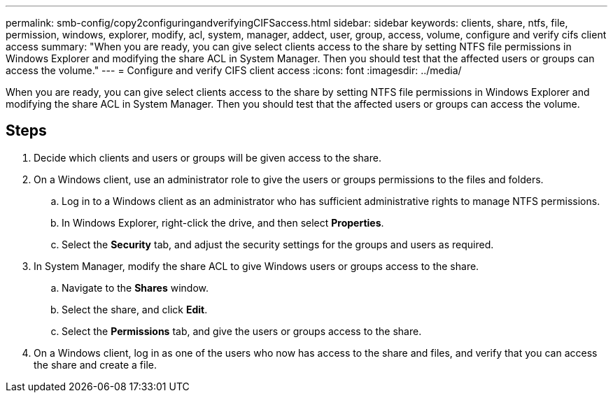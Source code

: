 ---
permalink: smb-config/copy2configuringandverifyingCIFSaccess.html
sidebar: sidebar
keywords: clients, share, ntfs, file, permission, windows, explorer, modify, acl, system, manager, addect, user, group, access, volume, configure and verify cifs client access
summary: "When you are ready, you can give select clients access to the share by setting NTFS file permissions in Windows Explorer and modifying the share ACL in System Manager. Then you should test that the affected users or groups can access the volume."
---
= Configure and verify CIFS client access
:icons: font
:imagesdir: ../media/

[.lead]
When you are ready, you can give select clients access to the share by setting NTFS file permissions in Windows Explorer and modifying the share ACL in System Manager. Then you should test that the affected users or groups can access the volume.

== Steps

. Decide which clients and users or groups will be given access to the share.
. On a Windows client, use an administrator role to give the users or groups permissions to the files and folders.
 .. Log in to a Windows client as an administrator who has sufficient administrative rights to manage NTFS permissions.
 .. In Windows Explorer, right-click the drive, and then select *Properties*.
 .. Select the *Security* tab, and adjust the security settings for the groups and users as required.
. In System Manager, modify the share ACL to give Windows users or groups access to the share.
 .. Navigate to the *Shares* window.
 .. Select the share, and click *Edit*.
 .. Select the *Permissions* tab, and give the users or groups access to the share.
. On a Windows client, log in as one of the users who now has access to the share and files, and verify that you can access the share and create a file.

